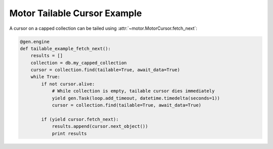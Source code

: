Motor Tailable Cursor Example
=============================

A cursor on a capped collection can be tailed using
:attr:`~motor.MotorCursor.fetch_next`:

.. code-block:: python

    @gen.engine
    def tailable_example_fetch_next():
        results = []
        collection = db.my_capped_collection
        cursor = collection.find(tailable=True, await_data=True)
        while True:
            if not cursor.alive:
                # While collection is empty, tailable cursor dies immediately
                yield gen.Task(loop.add_timeout, datetime.timedelta(seconds=1))
                cursor = collection.find(tailable=True, await_data=True)

            if (yield cursor.fetch_next):
                results.append(cursor.next_object())
                print results

.. seealso:: `Tailable cursors <http://docs.mongodb.org/manual/tutorial/create-tailable-cursor/>`_
